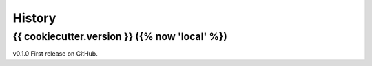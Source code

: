 =======
History
=======

{{ cookiecutter.version }} ({% now 'local' %})
------------------

v0.1.0 First release on GitHub.
